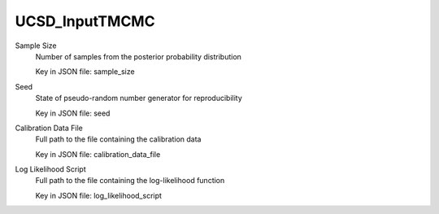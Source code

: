 
.. _UCSD_InputTMCMC User Inputs:

UCSD_InputTMCMC
===============


.. _UCSD_InputTMCMC Sample Size:

Sample Size
	Number of samples from the posterior probability distribution

	Key in JSON file: sample_size


.. _UCSD_InputTMCMC Seed:

Seed
	State of pseudo-random number generator for reproducibility

	Key in JSON file: seed


.. _UCSD_InputTMCMC Calibration Data File:

Calibration Data File
	Full path to the file containing the calibration data

	Key in JSON file: calibration_data_file

	.. seealso::

		`Calibration data file <https://nheri-simcenter.github.io/quoFEM-Documentation/common/user_manual/usage/desktop/UCSD_UQ_TMCMC.html#usage>`_


.. _UCSD_InputTMCMC Log Likelihood Script:

Log Likelihood Script
	Full path to the file containing the log-likelihood function

	Key in JSON file: log_likelihood_script

	.. seealso::

		`Defining the log-likelihood function <https://nheri-simcenter.github.io/quoFEM-Documentation/common/user_manual/usage/desktop/UCSD_UQ_TMCMC.html#defining-the-log-likelihood-function>`_



